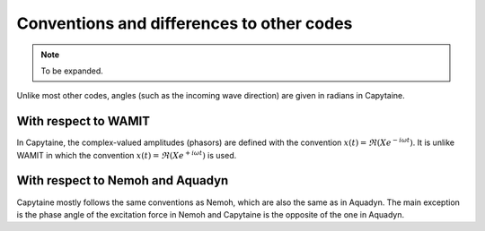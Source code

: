 ==========================================
Conventions and differences to other codes
==========================================

.. note::
    To be expanded.

Unlike most other codes, angles (such as the incoming wave direction) are given in radians in Capytaine.

With respect to WAMIT
---------------------

In Capytaine, the complex-valued amplitudes (phasors) are defined with the convention :math:`x(t) = \Re ( X e^{-i \omega t})`.
It is unlike WAMIT in which the convention :math:`x(t) = \Re ( X e^{+ i \omega t})` is used.

With respect to Nemoh and Aquadyn
---------------------------------

Capytaine mostly follows the same conventions as Nemoh, which are also the same as in Aquadyn.
The main exception is the phase angle of the excitation force in Nemoh and Capytaine is the opposite of the one in Aquadyn.

